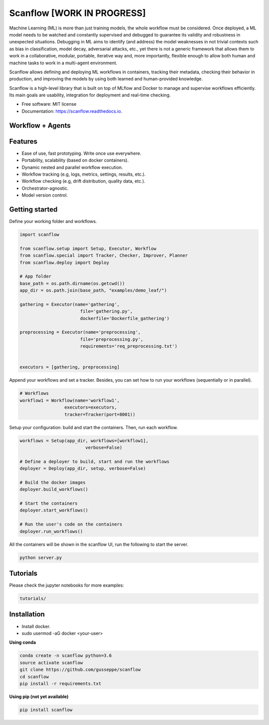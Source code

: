 ==========
Scanflow [WORK IN PROGRESS]
==========

..
    .. image:: https://img.shields.io/pypi/v/scanflow.svg
        :target: https://pypi.python.org/pypi/scanflow

.. image:: https://readthedocs.org/projects/scanflow/badge/?version=latest
        :target: https://scanflow.readthedocs.io/en/latest/?badge=latest
        :alt: Documentation Status



Machine Learning (ML) is more than just training models, the whole
workflow must be considered. Once deployed, a ML model needs to be watched
and constantly supervised and debugged to guarantee its validity and robustness in
unexpected situations. Debugging in ML aims to identify (and address) the model
weaknesses in not trivial contexts such as bias in classification, model decay,
adversarial attacks, etc., yet there is not a generic framework that allows them to
work in a collaborative, modular, portable, iterative way and, more importantly,
flexible enough to allow both human and machine tasks to work in a multi-agent
environment.

Scanflow allows defining and deploying ML workflows in
containers, tracking their metadata, checking their behavior in production, and
improving the models by using both learned and human-provided knowledge.

Scanflow is a high-level library that is built on top of MLflow and Docker to
manage and supervise workflows efficiently. Its main goals are
usability, integration for deployment and real-time checking.

* Free software: MIT license
* Documentation: https://scanflow.readthedocs.io.


Workflow + Agents
-----------------
.. image:: https://doc-0g-98-docs.googleusercontent.com/docs/securesc/ba0j9ke6lfrv8k2ocjus2bk51lgm4b2c/07mnc7bpn74i68v0t2q5reqju6p50tmj/1619141475000/12474180553255750962/12474180553255750962/1lJxQ693Rjr7zYiy2MjDi07dug-uBcGed?e=view&authuser=0&nonce=htbh20a5hmcco&user=12474180553255750962&hash=2ur6nduh45iu43htig92l6eoagui4vr5

Features
--------

- Ease of use, fast prototyping. Write once use everywhere.
- Portability, scalability (based on docker containers).
- Dynamic nested and parallel workflow execution.
- Workflow tracking (e.g, logs, metrics, settings, results, etc.).
- Workflow checking (e.g, drift distribution, quality data, etc.).
- Orchestrator-agnostic.
- Model version control.

Getting started
---------------

Define your working folder and workflows.

.. code-block:: python

    import scanflow

    from scanflow.setup import Setup, Executor, Workflow
    from scanflow.special import Tracker, Checker, Improver, Planner
    from scanflow.deploy import Deploy

    # App folder
    base_path = os.path.dirname(os.getcwd())
    app_dir = os.path.join(base_path, "examples/demo_leaf/")

    gathering = Executor(name='gathering',
                           file='gathering.py',
                           dockerfile='Dockerfile_gathering')

    preprocessing = Executor(name='preprocessing',
                           file='preprocessing.py',
                           requirements='req_preprocessing.txt')


    executors = [gathering, preprocessing]

Append your workflows and set a tracker. Besides, you can set
how to run your workflows (sequentially or in parallel).

.. code-block:: python

    # Workflows
    workflow1 = Workflow(name='workflow1',
                     executors=executors,
                     tracker=Tracker(port=8001))


Setup your configuration: build and start the containers. Then,
run each workflow.

.. code-block:: python

    workflows = Setup(app_dir, workflows=[workflow1],
                             verbose=False)

    # Define a deployer to build, start and run the workflows
    deployer = Deploy(app_dir, setup, verbose=False)

    # Build the docker images
    deployer.build_workflows()

    # Start the containers
    deployer.start_workflows()

    # Run the user's code on the containers
    deployer.run_workflows()

All the containers will be shown in the scanflow UI, run the following 
to start the server.

.. code-block:: bash

    python server.py

Tutorials
-----------

Please check the jupyter notebooks for more examples:

.. code-block:: bash

    tutorials/
    
Installation
------------

- Install docker.
- sudo usermod -aG docker <your-user>

**Using conda**

.. code-block:: bash

    conda create -n scanflow python=3.6
    source activate scanflow
    git clone https://github.com/gusseppe/scanflow
    cd scanflow
    pip install -r requirements.txt


**Using pip (not yet available)**

.. code-block:: bash

    pip install scanflow

